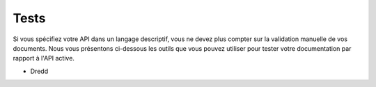 =======
Tests
=======

Si vous spécifiez votre API dans un langage descriptif, vous ne devez plus compter sur la validation manuelle de vos documents. Nous vous présentons ci-dessous les outils que vous pouvez utiliser pour tester votre documentation par rapport à l'API active.

.. toctree: :
   :maxdepth : 2


* Dredd
